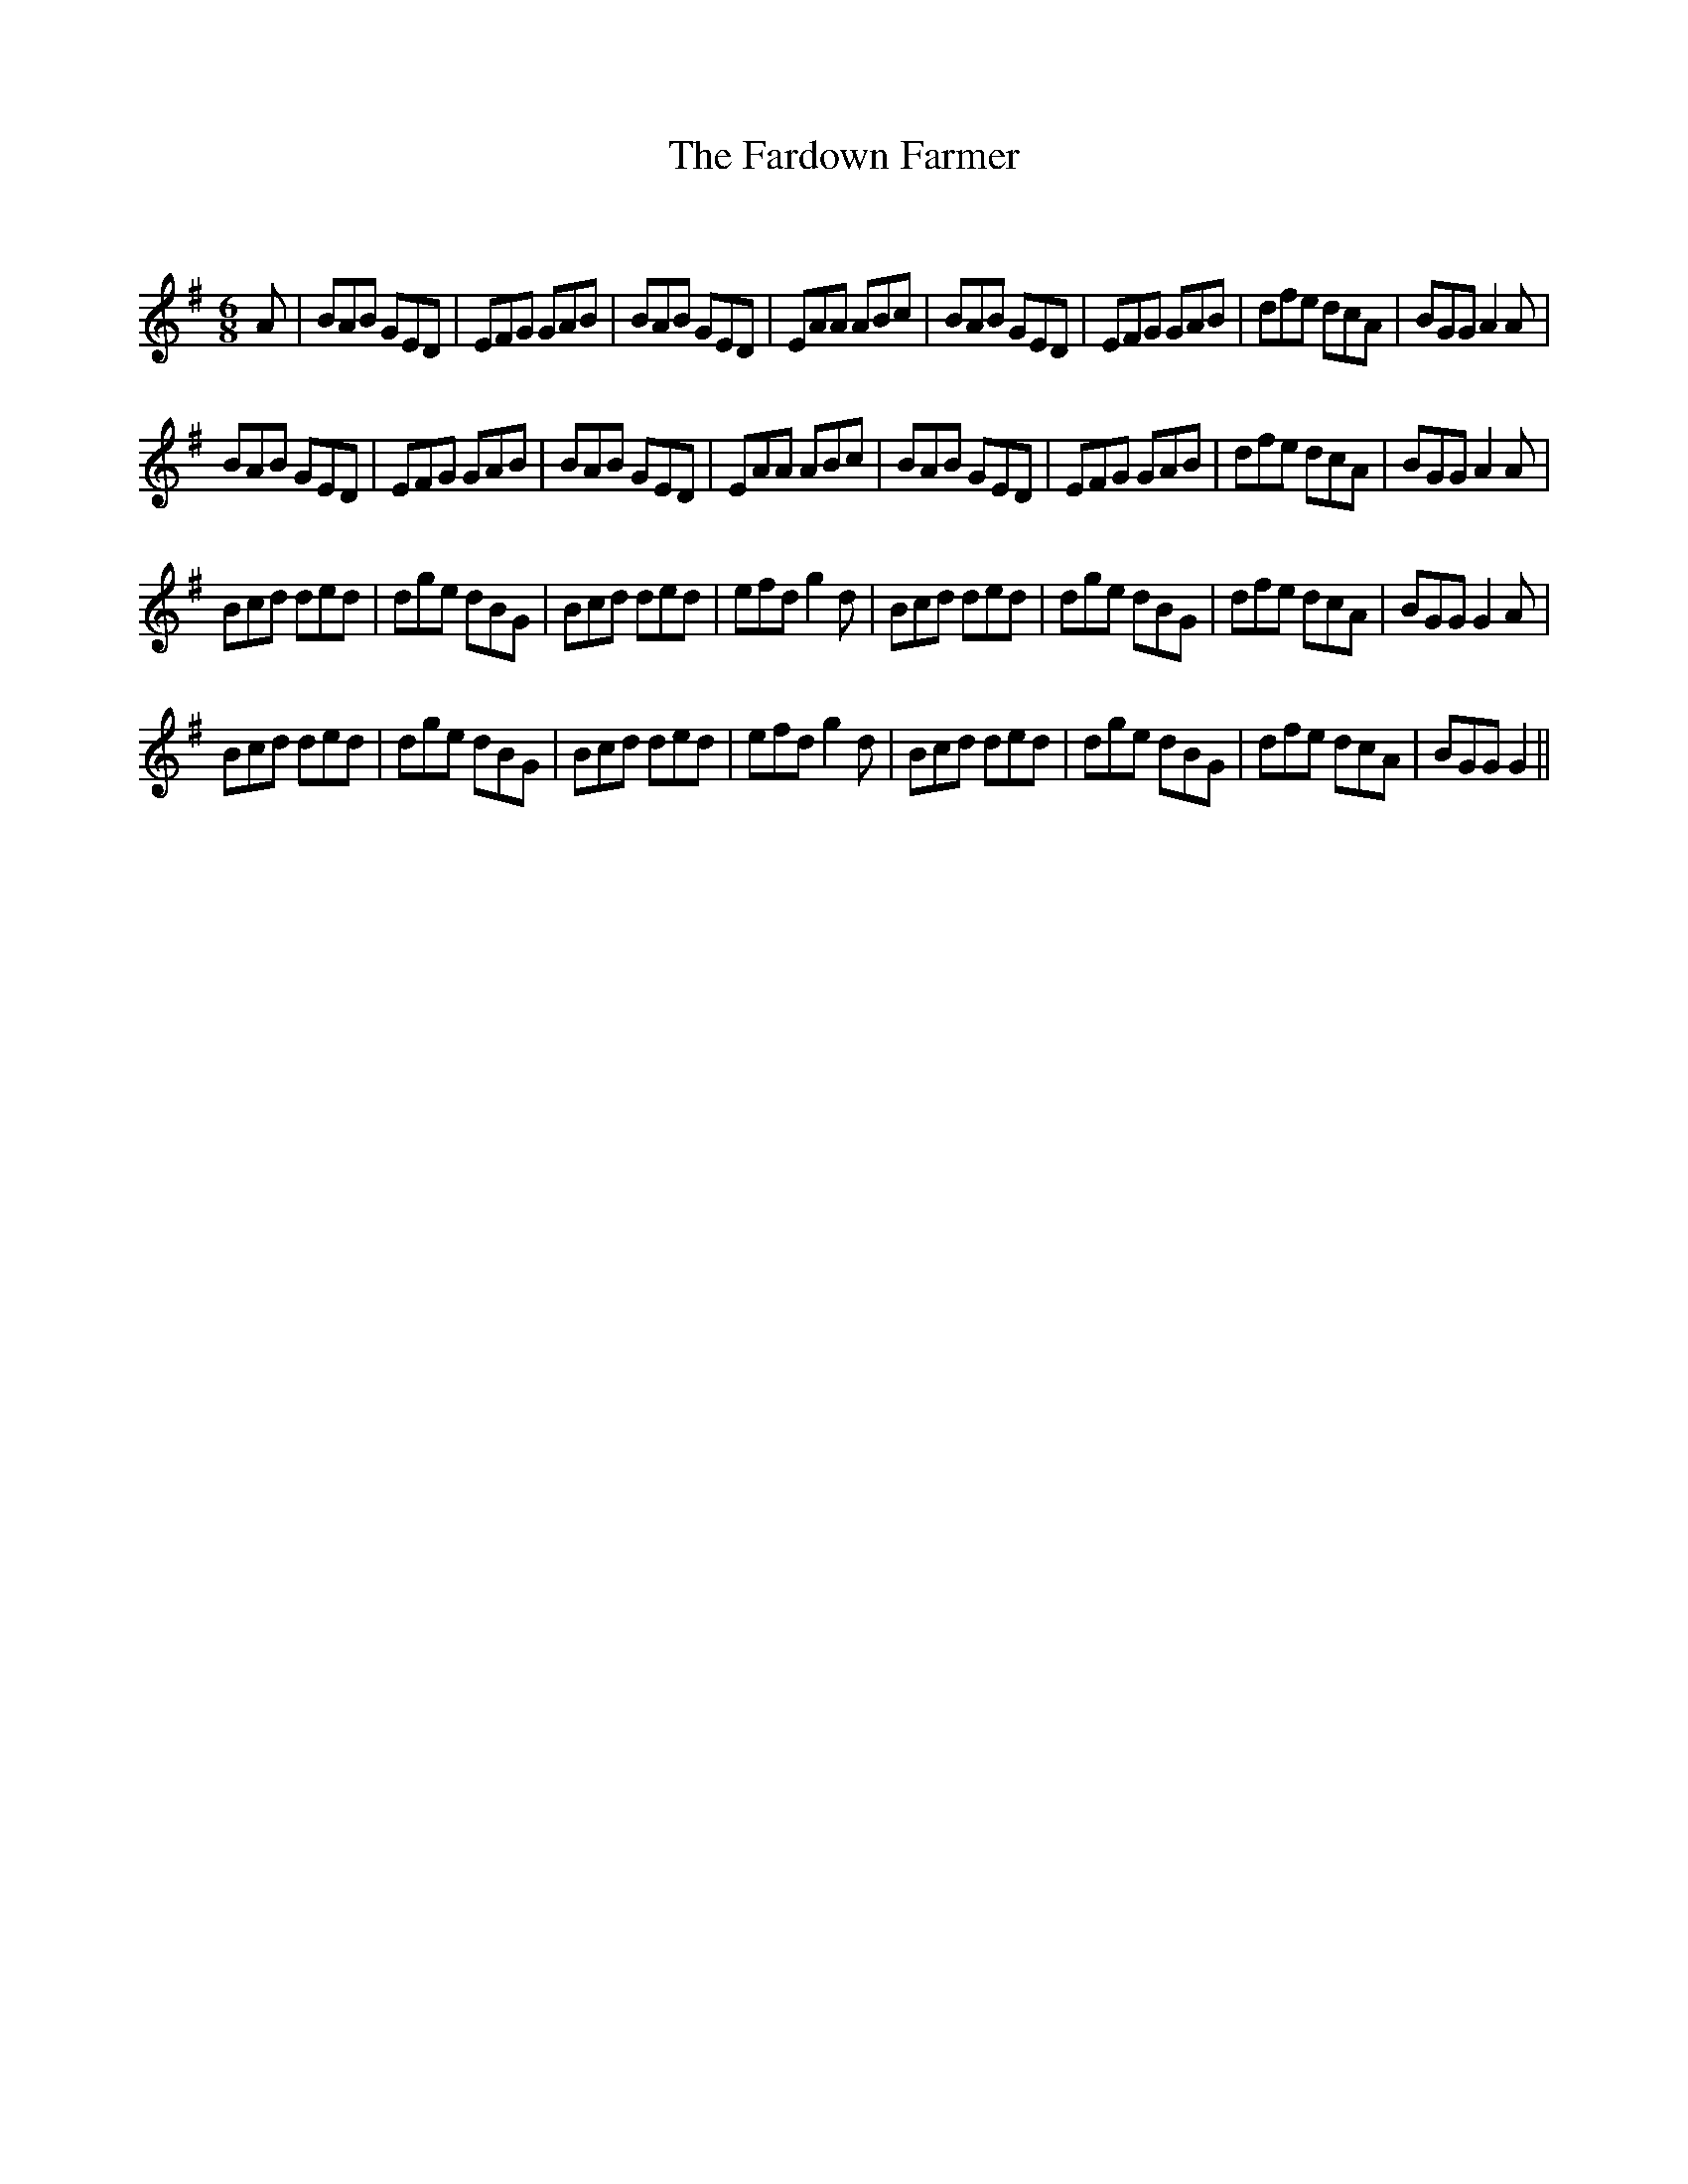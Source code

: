 X:1
T: The Fardown Farmer
C:
R:Jig
Q:180
K:G
M:6/8
L:1/16
A2|B2A2B2 G2E2D2|E2F2G2 G2A2B2|B2A2B2 G2E2D2|E2A2A2 A2B2c2|B2A2B2 G2E2D2|E2F2G2 G2A2B2|d2f2e2 d2c2A2|B2G2G2 A4A2|
B2A2B2 G2E2D2|E2F2G2 G2A2B2|B2A2B2 G2E2D2|E2A2A2 A2B2c2|B2A2B2 G2E2D2|E2F2G2 G2A2B2|d2f2e2 d2c2A2|B2G2G2 A4A2|
B2c2d2 d2e2d2|d2g2e2 d2B2G2|B2c2d2 d2e2d2|e2f2d2 g4d2|B2c2d2 d2e2d2|d2g2e2 d2B2G2|d2f2e2 d2c2A2|B2G2G2 G4A2|
B2c2d2 d2e2d2|d2g2e2 d2B2G2|B2c2d2 d2e2d2|e2f2d2 g4d2|B2c2d2 d2e2d2|d2g2e2 d2B2G2|d2f2e2 d2c2A2|B2G2G2 G4||
